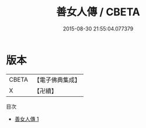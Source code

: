 #+TITLE: 善女人傳 / CBETA

#+DATE: 2015-08-30 21:55:04.077379
* 版本
 |     CBETA|【電子佛典集成】|
 |         X|【卍續】    |
目次
 - [[file:KR6r0006_001.txt][善女人傳 1]]
